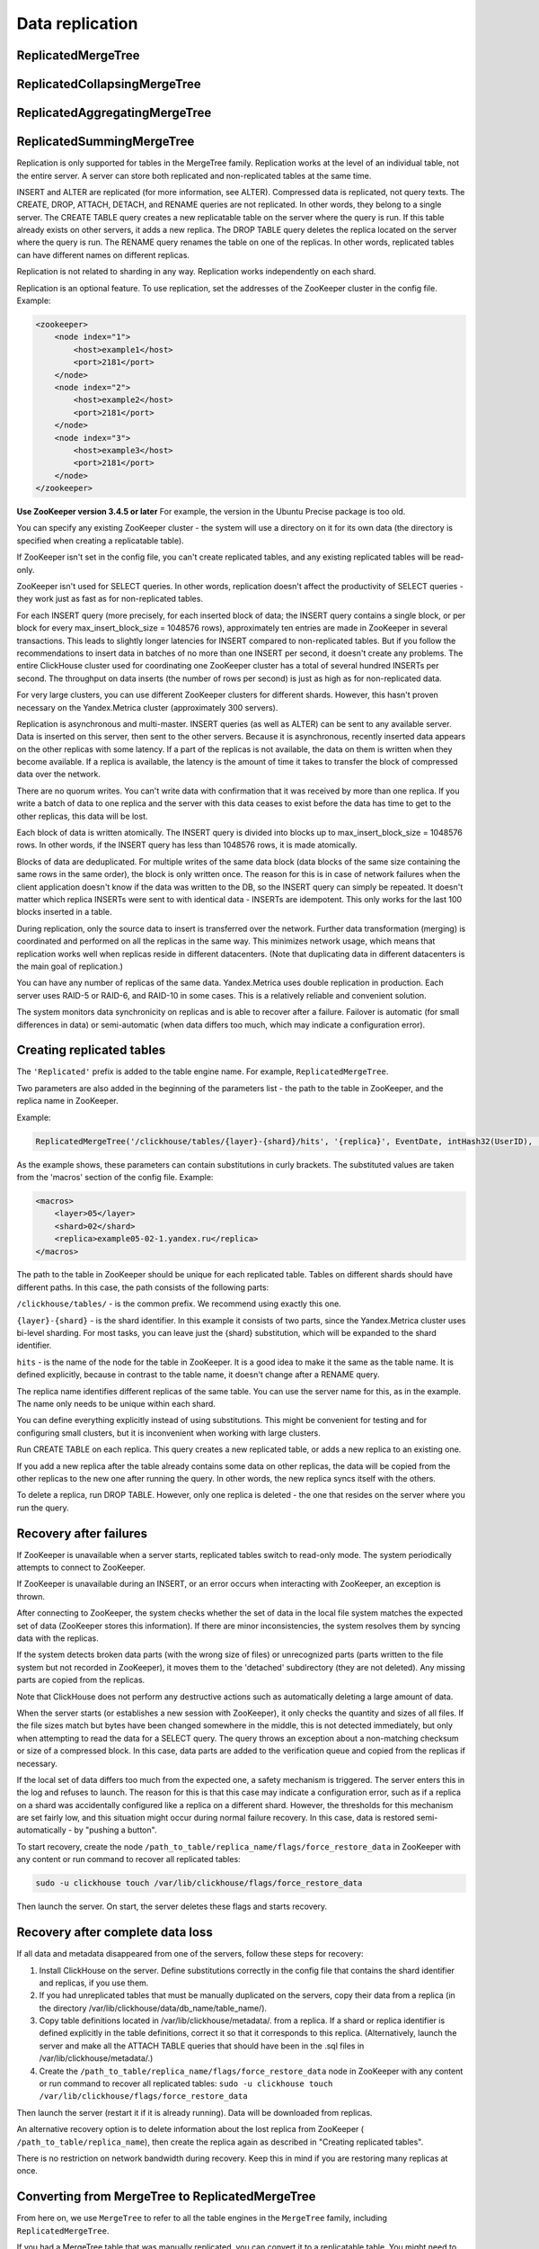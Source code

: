Data replication
----------------

ReplicatedMergeTree
~~~~~~~~~~~~~~~~~~~

ReplicatedCollapsingMergeTree
~~~~~~~~~~~~~~~~~~~~~~~~~~~~~

ReplicatedAggregatingMergeTree
~~~~~~~~~~~~~~~~~~~~~~~~~~~~~~

ReplicatedSummingMergeTree
~~~~~~~~~~~~~~~~~~~~~~~~~~

Replication is only supported for tables in the MergeTree family. Replication works at the level of an individual table, not the entire server. A server can store both replicated and non-replicated tables at the same time.

INSERT and ALTER are replicated (for more information, see ALTER). Compressed data is replicated, not query texts.
The CREATE, DROP, ATTACH, DETACH, and RENAME queries are not replicated. In other words, they belong to a single server. The CREATE TABLE query creates a new replicatable table on the server where the query is run. If this table already exists on other servers, it adds a new replica. The DROP TABLE query deletes the replica located on the server where the query is run. The RENAME query renames the table on one of the replicas. In other words, replicated tables can have different names on different replicas.

Replication is not related to sharding in any way. Replication works independently on each shard.

Replication is an optional feature. To use replication, set the addresses of the ZooKeeper cluster in the config file. Example:

.. code-block:: xml

  <zookeeper>
      <node index="1">
          <host>example1</host>
          <port>2181</port>
      </node>
      <node index="2">
          <host>example2</host>
          <port>2181</port>
      </node>
      <node index="3">
          <host>example3</host>
          <port>2181</port>
      </node>
  </zookeeper>

**Use ZooKeeper version 3.4.5 or later** For example, the version in the Ubuntu Precise package is too old.

You can specify any existing ZooKeeper cluster - the system will use a directory on it for its own data (the directory is specified when creating a replicatable table).

If ZooKeeper isn't set in the config file, you can't create replicated tables, and any existing replicated tables will be read-only.

ZooKeeper isn't used for SELECT queries. In other words, replication doesn't affect the productivity of SELECT queries - they work just as fast as for non-replicated tables.

For each INSERT query (more precisely, for each inserted block of data; the INSERT query contains a single block, or per block for every max_insert_block_size = 1048576 rows), approximately ten entries are made in ZooKeeper in several transactions. This leads to slightly longer latencies for INSERT compared to non-replicated tables. But if you follow the recommendations to insert data in batches of no more than one INSERT per second, it doesn't create any problems. The entire ClickHouse cluster used for coordinating one ZooKeeper cluster has a total of several hundred INSERTs per second. The throughput on data inserts (the number of rows per second) is just as high as for non-replicated data.

For very large clusters, you can use different ZooKeeper clusters for different shards. However, this hasn't proven necessary on the Yandex.Metrica cluster (approximately 300 servers).

Replication is asynchronous and multi-master. INSERT queries (as well as ALTER) can be sent to any available server. Data is inserted on this server, then sent to the other servers. Because it is asynchronous, recently inserted data appears on the other replicas with some latency. If a part of the replicas is not available, the data on them is written when they become available. If a replica is available, the latency is the amount of time it takes to transfer the block of compressed data over the network.

There are no quorum writes. You can't write data with confirmation that it was received by more than one replica. If you write a batch of data to one replica and the server with this data ceases to exist before the data has time to get to the other replicas, this data will be lost.

Each block of data is written atomically. The INSERT query is divided into blocks up to max_insert_block_size = 1048576 rows. In other words, if the INSERT query has less than 1048576 rows, it is made atomically.

Blocks of data are deduplicated. For multiple writes of the same data block (data blocks of the same size containing the same rows in the same order), the block is only written once. The reason for this is in case of network failures when the client application doesn't know if the data was written to the DB, so the INSERT query can simply be repeated. It doesn't matter which replica INSERTs were sent to with identical data - INSERTs are idempotent. This only works for the last 100 blocks inserted in a table.

During replication, only the source data to insert is transferred over the network. Further data transformation (merging) is coordinated and performed on all the replicas in the same way. This minimizes network usage, which means that replication works well when replicas reside in different datacenters. (Note that duplicating data in different datacenters is the main goal of replication.)

You can have any number of replicas of the same data. Yandex.Metrica uses double replication in production. Each server uses RAID-5 or RAID-6, and RAID-10 in some cases. This is a relatively reliable and convenient solution.

The system monitors data synchronicity on replicas and is able to recover after a failure. Failover is automatic (for small differences in data) or semi-automatic (when data differs too much, which may indicate a configuration error).

Creating replicated tables
~~~~~~~~~~~~~~~~~~~~~~~~~~

The ``'Replicated'`` prefix is added to the table engine name. For example, ``ReplicatedMergeTree``.

Two parameters are also added in the beginning of the parameters list - the path to the table in ZooKeeper, and the replica name in ZooKeeper.

Example:

.. code-block:: text

  ReplicatedMergeTree('/clickhouse/tables/{layer}-{shard}/hits', '{replica}', EventDate, intHash32(UserID), (CounterID, EventDate, intHash32(UserID), EventTime), 8192)

As the example shows, these parameters can contain substitutions in curly brackets. The substituted values are taken from the 'macros' section of the config file. Example:

.. code-block:: xml

  <macros>
      <layer>05</layer>
      <shard>02</shard>
      <replica>example05-02-1.yandex.ru</replica>
  </macros>

The path to the table in ZooKeeper should be unique for each replicated table. Tables on different shards should have different paths.
In this case, the path consists of the following parts:

``/clickhouse/tables/`` - is the common prefix. We recommend using exactly this one.

``{layer}-{shard}`` - is the shard identifier. In this example it consists of two parts, since the Yandex.Metrica cluster uses bi-level sharding. For most tasks, you can leave just the {shard} substitution, which will be expanded to the shard identifier.

``hits`` - is the name of the node for the table in ZooKeeper. It is a good idea to make it the same as the table name. It is defined explicitly, because in contrast to the table name, it doesn't change after a RENAME query.

The replica name identifies different replicas of the same table. You can use the server name for this, as in the example. The name only needs to be unique within each shard.

You can define everything explicitly instead of using substitutions. This might be convenient for testing and for configuring small clusters, but it is inconvenient when working with large clusters.

Run CREATE TABLE on each replica. This query creates a new replicated table, or adds a new replica to an existing one.

If you add a new replica after the table already contains some data on other replicas, the data will be copied from the other replicas to the new one after running the query. In other words, the new replica syncs itself with the others.

To delete a replica, run DROP TABLE. However, only one replica is deleted - the one that resides on the server where you run the query.

Recovery after failures
~~~~~~~~~~~~~~~~~~~~~~~

If ZooKeeper is unavailable when a server starts, replicated tables switch to read-only mode. The system periodically attempts to connect to ZooKeeper.

If ZooKeeper is unavailable during an INSERT, or an error occurs when interacting with ZooKeeper, an exception is thrown.

After connecting to ZooKeeper, the system checks whether the set of data in the local file system matches the expected set of data (ZooKeeper stores this information). If there are minor inconsistencies, the system resolves them by syncing data with the replicas.

If the system detects broken data parts (with the wrong size of files) or unrecognized parts (parts written to the file system but not recorded in ZooKeeper), it moves them to the 'detached' subdirectory (they are not deleted). Any missing parts are copied from the replicas.

Note that ClickHouse does not perform any destructive actions such as automatically deleting a large amount of data.

When the server starts (or establishes a new session with ZooKeeper), it only checks the quantity and sizes of all files. If the file sizes match but bytes have been changed somewhere in the middle, this is not detected immediately, but only when attempting to read the data for a SELECT query. The query throws an exception about a non-matching checksum or size of a compressed block. In this case, data parts are added to the verification queue and copied from the replicas if necessary.

If the local set of data differs too much from the expected one, a safety mechanism is triggered. The server enters this in the log and refuses to launch. The reason for this is that this case may indicate a configuration error, such as if a replica on a shard was accidentally configured like a replica on a different shard. However, the thresholds for this mechanism are set fairly low, and this situation might occur during normal failure recovery. In this case, data is restored semi-automatically - by "pushing a button".

To start recovery, create the node ``/path_to_table/replica_name/flags/force_restore_data`` in ZooKeeper with any content or run command to recover all replicated tables:

.. code-block:: text

  sudo -u clickhouse touch /var/lib/clickhouse/flags/force_restore_data

Then launch the server. On start, the server deletes these flags and starts recovery.

Recovery after complete data loss
~~~~~~~~~~~~~~~~~~~~~~~~~~~~~~~~~

If all data and metadata disappeared from one of the servers, follow these steps for recovery:

#. Install ClickHouse on the server. Define substitutions correctly in the config file that contains the shard identifier and replicas, if you use them.
#. If you had unreplicated tables that must be manually duplicated on the servers, copy their data from a replica (in the directory /var/lib/clickhouse/data/db_name/table_name/).
#. Copy table definitions located in /var/lib/clickhouse/metadata/. from a replica. If a shard or replica identifier is defined explicitly in the table definitions, correct it so that it corresponds to this replica. (Alternatively, launch the server and make all the ATTACH TABLE queries that should have been in the .sql files in /var/lib/clickhouse/metadata/.)
#. Create the ``/path_to_table/replica_name/flags/force_restore_data`` node in ZooKeeper with any content or run command to recover all replicated tables: ``sudo -u clickhouse touch /var/lib/clickhouse/flags/force_restore_data``

Then launch the server (restart it if it is already running). Data will be downloaded from replicas.

An alternative recovery option is to delete information about the lost replica from ZooKeeper ( ``/path_to_table/replica_name``), then create the replica again as described in "Creating replicated tables".

There is no restriction on network bandwidth during recovery. Keep this in mind if you are restoring many replicas at once.

Converting from MergeTree to ReplicatedMergeTree
~~~~~~~~~~~~~~~~~~~~~~~~~~~~~~~~~~~~~~~~~~~~~~~~

From here on, we use ``MergeTree`` to refer to all the table engines in the ``MergeTree`` family, including ``ReplicatedMergeTree``.

If you had a MergeTree table that was manually replicated, you can convert it to a replicatable table. You might need to do this if you have already collected a large amount of data in a MergeTree table and now you want to enable replication.

If the data differs on various replicas, first sync it, or delete this data on all the replicas except one.

Rename the existing MergeTree table, then create a ReplicatedMergeTree table with the old name.
Move the data from the old table to the 'detached' subdirectory inside the directory with the new table data (``/var/lib/clickhouse/data/db_name/table_name/``).
Then run ALTER TABLE ATTACH PART on one of the replicas to add these data parts to the working set.

If exactly the same parts exist on the other replicas, they are added to the working set on them. If not, the parts are downloaded from the replica that has them.

Converting from ReplicatedMergeTree to MergeTree
~~~~~~~~~~~~~~~~~~~~~~~~~~~~~~~~~~~~~~~~~~~~~~~~

Create a MergeTree table with a different name. Move all the data from the directory with the ReplicatedMergeTree table data to the new table's data directory. Then delete the ReplicatedMergeTree table and restart the server.

If you want to get rid of a ReplicatedMergeTree table without launching the server:
* Delete the corresponding .sql file in the metadata directory (``/var/lib/clickhouse/metadata/``).
* Delete the corresponding path in ZooKeeper (``/path_to_table/replica_name``).

After this, you can launch the server, create a MergeTree table, move the data to its directory, and then restart the server.

Recovery when metadata in the ZooKeeper cluster is lost or damaged
~~~~~~~~~~~~~~~~~~~~~~~~~~~~~~~~~~~~~~~~~~~~~~~~~~~~~~~~~~~~~~~~~~

If you lost ZooKeeper, you can save data by moving it to an unreplicated table as described above.
